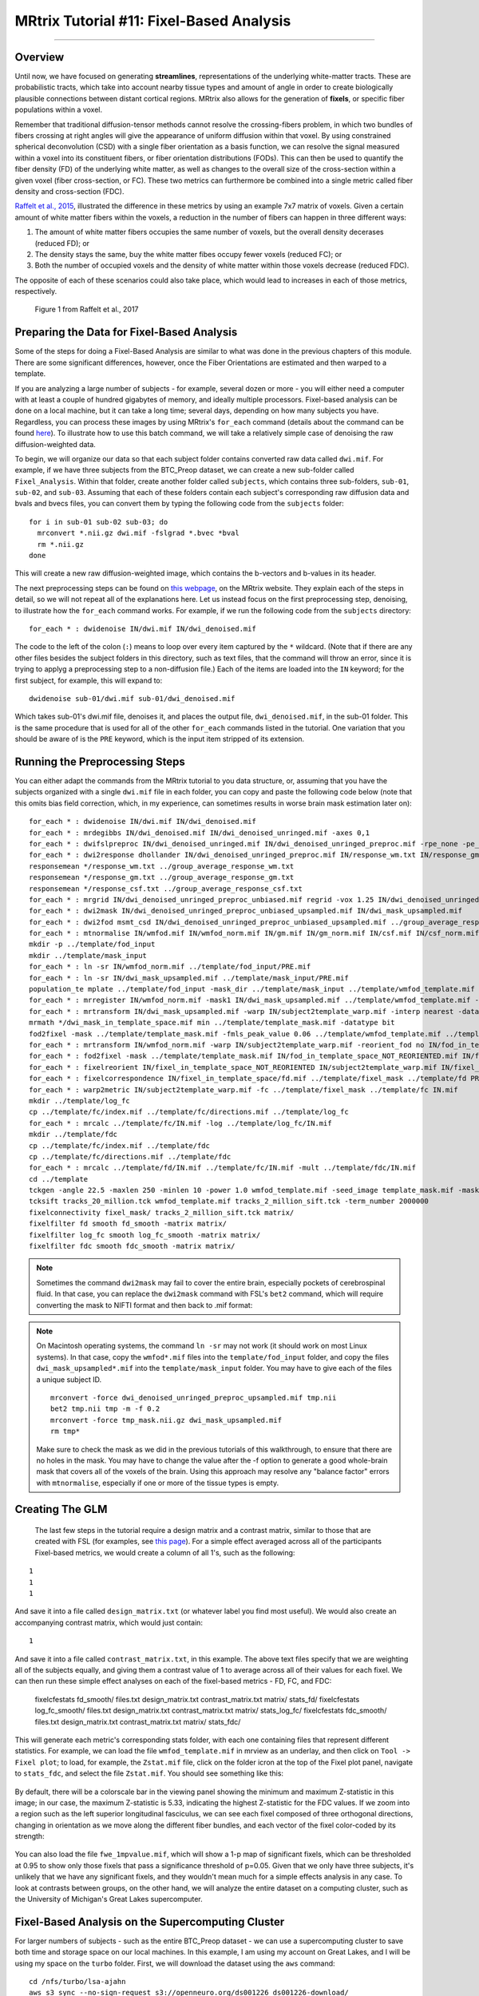 .. _MRtrix_11_FixelBasedAnalysis:


=========================================
MRtrix Tutorial #11: Fixel-Based Analysis
=========================================

--------------

Overview
********

Until now, we have focused on generating **streamlines**, representations of the underlying white-matter tracts. These are probabilistic tracts, which take into account nearby tissue types and amount of angle in order to create biologically plausible connections between distant cortical regions. MRtrix also allows for the generation of **fixels**, or specific fiber populations within a voxel.

Remember that traditional diffusion-tensor methods cannot resolve the crossing-fibers problem, in which two bundles of fibers crossing at right angles will give the appearance of uniform diffusion within that voxel. By using constrained spherical deconvolution (CSD) with a single fiber orientation as a basis function, we can resolve the signal measured within a voxel into its constituent fibers, or fiber orientation distributions (FODs). This can then be used to quantify the fiber density (FD) of the underlying white matter, as well as changes to the overall size of the cross-section within a given voxel (fiber cross-section, or FC). These two metrics can furthermore be combined into a single metric called fiber density and cross-section (FDC).

`Raffelt et al., 2015 <https://www.sciencedirect.com/science/article/pii/S1053811916304943#f0015>`__, illustrated the difference in these metrics by using an example 7x7 matrix of voxels. Given a certain amount of white matter fibers within the voxels, a reduction in the number of fibers can happen in three different ways:

1. The amount of white matter fibers occupies the same number of voxels, but the overall density decerases (reduced FD); or
2. The density stays the same, buy the white matter fibes occupy fewer voxels (reduced FC); or
3. Both the number of occupied voxels and the density of white matter within those voxels decrease (reduced FDC).

The opposite of each of these scenarios could also take place, which would lead to increases in each of those metrics, respectively.

.. figure:: 11_Raffelt_2017_Fig1.jpg

  Figure 1 from Raffelt et al., 2017


Preparing the Data for Fixel-Based Analysis
*******************************************

Some of the steps for doing a Fixel-Based Analysis are similar to what was done in the previous chapters of this module. There are some significant differences, however, once the Fiber Orientations are estimated and then warped to a template.

If you are analyzing a large number of subjects - for example, several dozen or more - you will either need a computer with at least a couple of hundred gigabytes of memory, and ideally multiple processors. Fixel-based analysis can be done on a local machine, but it can take a long time; several days, depending on how many subjects you have. Regardless, you can process these images by using MRtrix's ``for_each`` command (details about the command can be found `here <https://mrtrix.readthedocs.io/en/dev/reference/commands/for_each.html>`__). To illustrate how to use this batch command, we will take a relatively simple case of denoising the raw diffusion-weighted data.

To begin, we will organize our data so that each subject folder contains converted raw data called ``dwi.mif``. For example, if we have three subjects from the BTC_Preop dataset, we can create a new sub-folder called ``Fixel_Analysis``. Within that folder, create another folder called ``subjects``, which contains three sub-folders, ``sub-01``, ``sub-02``, and ``sub-03``. Assuming that each of these folders contain each subject's corresponding raw diffusion data and bvals and bvecs files, you can convert them by typing the following code from the ``subjects`` folder:

::

  for i in sub-01 sub-02 sub-03; do
    mrconvert *.nii.gz dwi.mif -fslgrad *.bvec *bval
    rm *.nii.gz
  done
  
This will create a new raw diffusion-weighted image, which contains the b-vectors and b-values in its header.

The next preprocessing steps can be found on `this webpage <https://mrtrix.readthedocs.io/en/latest/fixel_based_analysis/mt_fibre_density_cross-section.html>`__, on the MRtrix website. They explain each of the steps in detail, so we will not repeat all of the explanations here. Let us instead focus on the first preprocessing step, denoising, to illustrate how the ``for_each`` command works. For example, if we run the following code from the ``subjects`` directory:

::
  
  for_each * : dwidenoise IN/dwi.mif IN/dwi_denoised.mif
  
The code to the left of the colon (``:``) means to loop over every item captured by the ``*`` wildcard. (Note that if there are any other files besides the subject folders in this directory, such as text files, that the command will throw an error, since it is trying to applyg a preprocessing step to a non-diffusion file.) Each of the items are loaded into the ``IN`` keyword; for the first subject, for example, this will expand to:

::

  dwidenoise sub-01/dwi.mif sub-01/dwi_denoised.mif
  
  
Which takes sub-01's dwi.mif file, denoises it, and places the output file, ``dwi_denoised.mif``, in the sub-01 folder. This is the same procedure that is used for all of the other ``for_each`` commands listed in the tutorial. One variation that you should be aware of is the ``PRE`` keyword, which is the input item stripped of its extension.


Running the Preprocessing Steps
*******************************

You can either adapt the commands from the MRtrix tutorial to you data structure, or, assuming that you have the subjects organized with a single ``dwi.mif`` file in each folder, you can copy and paste the following code below (note that this omits bias field correction, which, in my experience, can sometimes results in worse brain mask estimation later on):

::

  for_each * : dwidenoise IN/dwi.mif IN/dwi_denoised.mif
  for_each * : mrdegibbs IN/dwi_denoised.mif IN/dwi_denoised_unringed.mif -axes 0,1
  for_each * : dwifslpreproc IN/dwi_denoised_unringed.mif IN/dwi_denoised_unringed_preproc.mif -rpe_none -pe_dir AP
  for_each * : dwi2response dhollander IN/dwi_denoised_unringed_preproc.mif IN/response_wm.txt IN/response_gm.txt IN/response_csf.txt
  responsemean */response_wm.txt ../group_average_response_wm.txt
  responsemean */response_gm.txt ../group_average_response_gm.txt
  responsemean */response_csf.txt ../group_average_response_csf.txt
  for_each * : mrgrid IN/dwi_denoised_unringed_preproc_unbiased.mif regrid -vox 1.25 IN/dwi_denoised_unringed_preproc_unbiased_upsampled.mif
  for_each * : dwi2mask IN/dwi_denoised_unringed_preproc_unbiased_upsampled.mif IN/dwi_mask_upsampled.mif
  for_each * : dwi2fod msmt_csd IN/dwi_denoised_unringed_preproc_unbiased_upsampled.mif ../group_average_response_wm.txt IN/wmfod.mif ../group_average_response_gm.txt IN/gm.mif  ../group_average_response_csf.txt IN/csf.mif -mask IN/dwi_mask_upsampled.mif
  for_each * : mtnormalise IN/wmfod.mif IN/wmfod_norm.mif IN/gm.mif IN/gm_norm.mif IN/csf.mif IN/csf_norm.mif -mask IN/dwi_mask_upsampled.mif
  mkdir -p ../template/fod_input
  mkdir ../template/mask_input
  for_each * : ln -sr IN/wmfod_norm.mif ../template/fod_input/PRE.mif
  for_each * : ln -sr IN/dwi_mask_upsampled.mif ../template/mask_input/PRE.mif
  population_te mplate ../template/fod_input -mask_dir ../template/mask_input ../template/wmfod_template.mif -voxel_size 1.25
  for_each * : mrregister IN/wmfod_norm.mif -mask1 IN/dwi_mask_upsampled.mif ../template/wmfod_template.mif -nl_warp IN/subject2template_warp.mif IN/template2subject_warp.mif
  for_each * : mrtransform IN/dwi_mask_upsampled.mif -warp IN/subject2template_warp.mif -interp nearest -datatype bit IN/dwi_mask_in_template_space.mif
  mrmath */dwi_mask_in_template_space.mif min ../template/template_mask.mif -datatype bit
  fod2fixel -mask ../template/template_mask.mif -fmls_peak_value 0.06 ../template/wmfod_template.mif ../template/fixel_mask
  for_each * : mrtransform IN/wmfod_norm.mif -warp IN/subject2template_warp.mif -reorient_fod no IN/fod_in_template_space_NOT_REORIENTED.mif
  for_each * : fod2fixel -mask ../template/template_mask.mif IN/fod_in_template_space_NOT_REORIENTED.mif IN/fixel_in_template_space_NOT_REORIENTED -afd fd.mif
  for_each * : fixelreorient IN/fixel_in_template_space_NOT_REORIENTED IN/subject2template_warp.mif IN/fixel_in_template_space
  for_each * : fixelcorrespondence IN/fixel_in_template_space/fd.mif ../template/fixel_mask ../template/fd PRE.mif
  for_each * : warp2metric IN/subject2template_warp.mif -fc ../template/fixel_mask ../template/fc IN.mif
  mkdir ../template/log_fc
  cp ../template/fc/index.mif ../template/fc/directions.mif ../template/log_fc
  for_each * : mrcalc ../template/fc/IN.mif -log ../template/log_fc/IN.mif
  mkdir ../template/fdc
  cp ../template/fc/index.mif ../template/fdc
  cp ../template/fc/directions.mif ../template/fdc
  for_each * : mrcalc ../template/fd/IN.mif ../template/fc/IN.mif -mult ../template/fdc/IN.mif
  cd ../template
  tckgen -angle 22.5 -maxlen 250 -minlen 10 -power 1.0 wmfod_template.mif -seed_image template_mask.mif -mask template_mask.mif -select 20000000 -cutoff 0.06 tracks_20_million.tck
  tcksift tracks_20_million.tck wmfod_template.mif tracks_2_million_sift.tck -term_number 2000000
  fixelconnectivity fixel_mask/ tracks_2_million_sift.tck matrix/
  fixelfilter fd smooth fd_smooth -matrix matrix/
  fixelfilter log_fc smooth log_fc_smooth -matrix matrix/
  fixelfilter fdc smooth fdc_smooth -matrix matrix/

.. note::

  Sometimes the command ``dwi2mask`` may fail to cover the entire brain, especially pockets of cerebrospinal fluid. In that case, you can replace the ``dwi2mask`` command with FSL's ``bet2`` command, which will require converting the mask to NIFTI format and then back to .mif format:
  
.. note::

  On Macintosh operating systems, the command ``ln -sr`` may not work (it should work on most Linux systems). In that case, copy the ``wmfod*.mif`` files into the ``template/fod_input`` folder, and copy the files ``dwi_mask_upsampled*.mif`` into the ``template/mask_input`` folder. You may have to give each of the files a unique subject ID.
  
  ::
  
    mrconvert -force dwi_denoised_unringed_preproc_upsampled.mif tmp.nii
    bet2 tmp.nii tmp -m -f 0.2
    mrconvert -force tmp_mask.nii.gz dwi_mask_upsampled.mif
    rm tmp*
    
  Make sure to check the mask as we did in the previous tutorials of this walkthrough, to ensure that there are no holes in the mask. You may have to change the value after the -f option to generate a good whole-brain mask that covers all of the voxels of the brain. Using this approach may resolve any "balance factor" errors with ``mtnormalise``, especially if one or more of the tissue types is empty.

Creating The GLM
****************

  The last few steps in the tutorial require a design matrix and a contrast matrix, similar to those that are created with FSL (for examples, see `this page <https://fsl.fmrib.ox.ac.uk/fsl/fslwiki/GLM>`__). For a simple effect averaged across all of the participants Fixel-based metrics, we would create a column of all 1's, such as the following:
  
::

  1
  1
  1

And save it into a file called ``design_matrix.txt`` (or whatever label you find most useful). We would also create an accompanying contrast matrix, which would just contain:

::

  1
  
And save it into a file called ``contrast_matrix.txt``, in this example. The above text files specify that we are weighting all of the subjects equally, and giving them a contrast value of 1 to average across all of their values for each fixel. We can then run these simple effect analyses on each of the fixel-based metrics - FD, FC, and FDC:


  fixelcfestats fd_smooth/ files.txt design_matrix.txt contrast_matrix.txt matrix/ stats_fd/
  fixelcfestats log_fc_smooth/ files.txt design_matrix.txt contrast_matrix.txt matrix/ stats_log_fc/
  fixelcfestats fdc_smooth/ files.txt design_matrix.txt contrast_matrix.txt matrix/ stats_fdc/
  
This will generate each metric's corresponding stats folder, with each one containing files that represent different statistics. For example, we can load the file ``wmfod_template.mif`` in mrview as an underlay, and then click on ``Tool -> Fixel plot``; to load, for example, the ``Zstat.mif`` file, click on the folder icron at the top of the Fixel plot panel, navigate to ``stats_fdc``, and select the file ``Zstat.mif``. You should see something like this:

.. figure:: 11_Zstat_FDC_Example.png

By default, there will be a colorscale bar in the viewing panel showing the minimum and maximum Z-statistic in this image; in our case, the maximum Z-statistic is 5.33, indicating the highest Z-statistic for the FDC values. If we zoom into a region such as the left superior longitudinal fasciculus, we can see each fixel composed of three orthogonal directions, changing in orientation as we move along the different fiber bundles, and each vector of the fixel color-coded by its strength:

.. figure:: 11_FDC_Directions.png

You can also load the file ``fwe_1mpvalue.mif``, which will show a 1-p map of significant fixels, which can be thresholded at 0.95 to show only those fixels that pass a significance threshold of p=0.05. Given that we only have three subjects, it's unlikely that we have any significant fixels, and they wouldn't mean much for a simple effects analysis in any case. To look at contrasts between groups, on the other hand, we will analyze the entire dataset on a computing cluster, such as the University of Michigan's Great Lakes supercomputer.


Fixel-Based Analysis on the Supercomputing Cluster
**************************************************

For larger numbers of subjects - such as the entire BTC_Preop dataset - we can use a supercomputing cluster to save both time and storage space on our local machines. In this example, I am using my account on Great Lakes, and I will be using my space on the ``turbo`` folder. First, we will download the dataset using the ``aws`` command:

::

  cd /nfs/turbo/lsa-ajahn
  aws s3 sync --no-sign-request s3://openneuro.org/ds001226 ds001226-download/
  mv ds001226-download BTC_Preop
  
We will also create a template batch script, which has the following SBATCH setup lines:

::

  #!/bin/bash
  
  #SBATCH --job-name=FBA_Template_changeme
  #SBATCH --time=24:00:00
  
  #SBATCH --nodes=1
  #SBATCH --ntasks-per-node=1
  #SBATCH --cpus-per-task=1
  #SBATCH --mem=8gb
  
  #SBATCH --account=ajahn0
  #SBATCH --partition=standard
  
  #SBATCH --mail-type=NONE
  
Many of these parameters are covered in more detail in Bennet Fauber's Supercomputing Tutorial, which can be found `here <https://justbennet.github.io/umich-cluster-neuroimaging/>`__. For now, note that we are using the ``standard`` partition, we are allocating 24 hours for this script to run, and that we will use 8gb per job that we submit. (Using too little memory can lead to errors during commands such as ``dwi2mask``.) The ``--account`` field will need to be changed to your account when you run the script.

The next few lines of code will load the modules needed for MRtrix, as well as a line of code that will be change in a for-loop:

::

  module load mrtrix fsl
  my_job_header
  cd /nfs/turbo/lsa-ajahn/BTC_Preop/changeme
  

The last string, ``changeme``, will be replaced by a ``sed`` command. For example, we can create another auxiliary script, ``submitPreprocJobs.sh``, which contains the following code:

::

  #!/bin/bash
  
  for i in `cat subjList.txt`; do sed "s|changeme|${i}|g" runDWIPreproc.sbat > tmp_${i}.sbat; done
  for i in `cat subjList.txt`; do sbatch tmp_${i}.sbat; done
  
Where ``subjList.txt`` is a list of all of the subject folders used in this experiment; you can create it by typing ``ls | grep ^sub- > subjList.txt``.

Returning to our preprocessing script, the complete file should look something like this:

::

  #!/bin/bash
  
  #SBATCH --job-name=FBA_Template_changeme
  #SBATCH --time=24:00:00
  
  #SBATCH --nodes=1
  #SBATCH --ntasks-per-node=1
  #SBATCH --cpus-per-task=1
  #SBATCH --mem=8gb
  
  #SBATCH --account=ajahn0
  #SBATCH --partition=standard
  
  #SBATCH --mail-type=NONE
  
  #----------------------
  # Load modules
  module load mrtrix fsl cuda/10.2.89
  
  #----------------------
  # Print diagnostic informatino to the job output file
  my_job_header
  
  #----------------------
  # Commands to run during job
  
  cd /nfs/turbo/lsa-ajahn/BTC_Preop/changeme
  dwidenoise -force dwi.mif dwi_denoised.mif
  mrdegibbs -force dwi_denoised.mif dwi_denoised_unringed.mif -axes 0,1
  dwifslpreproc -force dwi_denoised_unringed.mif dwi_denoised_unringed_preproc.mif -rpe_none -pe_dir AP
  dwi2response -force dhollander dwi_denoised_unringed_preproc.mif response_wm.txt response_gm.txt response_csf.txt
  mrgrid -force dwi_denoised_unringed_preproc.mif regrid -vox 1.25 dwi_denoised_unringed_preproc_upsampled.mif
  mrconvert -force dwi_denoised_unringed_preproc_upsampled.mif tmp.nii
  bet2 tmp.nii tmp -m -f 0.2
  mrconvert -force tmp_mask.nii.gz dwi_mask_upsampled.mif
  dwi2mask -force dwi_denoised_unringed_preproc_upsampled.mif dwi_mask_upsampled.mif
  dwi2fod -force msmt_csd dwi_denoised_unringed_preproc_upsampled.mif ../group_average_response_wm.txt wmfod.mif ../group_average_response_gm.txt gm.mif ../group_average_response_csf.txt csf.mif -mask dwi_mask_upsampled.mif
  mtnormalise -force wmfod.mif wmfod_norm.mif csf.mif csf_norm.mif -mask dwi_mask_upsampled.mif

Save this file as ``runDWIPreproc.sbat``. Then, create all of the individual ``.sbat`` files and submit them by typing ``bash submitPreprocJobs.sh``.


.. note::

  At this point, you should use ``mrview`` to check the results of these preprocessing steps. ``mrview`` does not work on the University of Michigan's Great Lakes computing cluster, so you will either need to download the data to your local machine that has ``mrview``, or instead you can **mount** Turbo directly onto your local machine. This allows you to look at the data without having to download it. To moutn Turbo, follow the instrucions located `here <https://arc.umich.edu/document/mounting-your-turbo-volume/>`__. In my case, I opened a new Finder window on my Macintosh machine, and in the server address field I typed ``smb://lsa-ajahn-win.turbo.storage.umich.edu/lsa-ajahn``, which created a new directory on my local machine called ``/Volumes/lsa-ajahn``. 

At this point, we will run a separate batch script, ``runPopulationTemplate.sbat``, which will create a study-specific template on which we will visualize our results. This step can take a significant amount of time, so we will increase the time limit to 300 hours:

::

  #!/bin/bash

  #----------------------------
  # Slurm variables

  #SBATCH --job-name=runDWIPreproc_changeme
  #SBATCH --time=300:00:00

  #SBATCH --nodes=1
  #SBATCH --ntasks-per-node=1
  #SBATCH --cpus-per-task=1
  #SBATCH --mem=8gb

  #SBATCH --account=fmrilab_project1
  #SBATCH --partition=standard

  #SBATCH --mail-type=NONE

  #-----------------------------
  # Load modules
  module load mrtrix fsl cuda/10.2.89

  #-----------------------------
  # Print diagnostic information to the job output file
  my_job_header

  #-----------------------------
  # Commands to run during job

  cd /nfs/turbo/lsa-ajahn/BTC_Preop/
  
  mkdir -p template/fod_input
  mkdir template/mask_input
  
  for_each `ls | grep ^sub-CON` : ln -sr IN/wmfod_norm.mif template/fod_input/PRE.mif
  for_each `ls | grep ^sub-PAT | head -11` : ln -sr IN/wmfod_norm.mif template/fod_input/PRE.mif
  for_each `ls | grep ^sub-CON` : ln -sr IN/dwi_mask_upsampled.mif template/mask_input/PRE.mif
  for_each `ls | grep ^sub-PAT | head -11` : ln -sr IN/dwi_mask_upsampled.mif template/mask_input/PRE.mif

  population_template template/fod_input -mask_dir template/mask_input/ template/wmfod_template.mif -voxel_size 1.25
  
Note that in this example we have chosen to include all 11 Control subjects, and 11 subjects from the Patient group. This is done both to balance the number of subjects from each group that are used to create the template, and also to save processing time.

When that step has finished (which may take several days), run the next section of code, ``runDWIPreproc_Phase2.sbat``, by saving the following script into your ``BTC_Preop`` directory that contains all of the subjects:

::

  #!/bin/bash

  #----------------------------
  # Slurm variables

  #SBATCH --job-name=runDWIPreproc_changeme
  #SBATCH --time=2:00:00

  #SBATCH --nodes=1
  #SBATCH --ntasks-per-node=1
  #SBATCH --cpus-per-task=1
  #SBATCH --mem=8gb

  #SBATCH --account=fmrilab_project1
  #SBATCH --partition=standard

  #SBATCH --mail-type=NONE

  #-----------------------------
  # Load modules
  module load mrtrix fsl cuda/10.2.89

  #-----------------------------
  # Print diagnostic information to the job output file
  my_job_header

  #-----------------------------
  # Commands to run during job

  cd /nfs/turbo/lsa-ajahn/BTC_Preop/changeme
  #mtnormalise -force wmfod.mif wmfod_norm.mif csf.mif csf_norm.mif -mask dwi_mask_upsampled.mif
  mrregister wmfod_norm.mif -mask1 dwi_mask_upsampled.mif ../template/wmfod_template.mif -nl_warp subject2template_warp.mif template2subject_warp.mif
  mrtransform dwi_mask_upsampled.mif -warp subject2template_warp.mif -interp nearest -datatype bit dwi_mask_in_template_space.mif
  
And then submit the scripts with the following code:

::

  for i in `cat subjList.txt`; do sed "s|changeme|${i}|g" runDWIPreproc_Phase2.sbat > tmp_${i}.sbat; done
  for i in `cat subjList.txt`; do sbatch tmp_${i}.sbat; done
  
This will register each subject's FOD image to the FOD template created above, and then warp those masks to template space. We will also need to take the intersection of all the warped masks with ``mrmath``:

::

  mrmath sub-*/dwi_mask_in_template_space.mif min template/template_mask.mif -datatype bit
  
You should then look at the overall intersected mask with mrview by typing ``mrview template/template_mask.mif``:  

.. figure:: 11_Check_Masks.png

  Intersection mask for this study. Mask sure there are no holes or gaps in the masks, and visualize the orthogonal slices by clicking on the View dropdown menu and selecting Ortho View. According to the MRtrix documentation: "It is absolutely crucial to check at this stage that the resulting template mask includes all regions of the brain that are intended to be analysed. If this is not the case, the cause will be either an individual subject mask which did not include a certain region, or the template building process or individual subject registrations having gone wrong for one or more subjects. It is advised to go back to these steps, and identify and resolve the cause of the problem before continuing any further."
  
We will then create a fixel-based mask, which should clearly show the white matter tracts of the brain:

::

  fod2fixel -mask template/template_mask.mif -fmls_peak_value 0.06 template/wmfod_template.mif template/fixel_mask
  
Also make sure to visualize the output of this step by typing:

::

  mrview template/index.mif
  
.. figure:: 11_Fixel_Mask.mif

  Fixel mask for all of the subjects. According to the MRtrix documentation: "This step ultimately determines the fixel mask in which statistical analysis will be performed, and hence also which fixels’ statistics can contribute to others via the CFE mechanism; so it may have a substantial impact on the final result. Essentially, it can be detrimental to the result if the threshold value specified via the -fmls_peak_value is too high and hence excludes genuine white matter fixels. This risk is substantially higher in voxels containing crossing fibres (and higher the more fibres are crossing in a single voxel). Even though 0.06 has been observed to be a decent default value for 3-tissue CSD population templates, it is still strongly advised to visualise the output fixel mask using mrview. Do this by opening the index.mif found in ../template/fixel_mask via the fixel plot tool. If, with respect to known or normal anatomy, fixels are missing (especially paying attention to crossing areas), regenerate the mask with a lower value supplied to the -fmls_peak_value option (of course, avoid lowering it too much, as too many false or noisy fixels may be introduced). For an adult human brain template, and using an isotropic template voxel size of 1.25 mm, it is expected to have several hundreds of thousands of fixels in the fixel mask (you can check this by mrinfo -size ../template/fixel_mask/directions.mif, and looking at the size of the image along the first dimension)." In sum, the defaults should work fine for most subjects, but you may want to change the ``-fmls_peak_value`` parameter if there are large gaps in the mask.
  
To make the data more normally distributed and thus make the parametric tests for valid, we will convert the data using a log transform:

::

  mkdir template/log_fc
  cp template/fc/index.mif template/fc/directions.mif template/log_fc
 
::

  #!/bin/bash

  #----------------------------
  # Slurm variables

  #SBATCH --job-name=runDWIPreproc_changeme
  #SBATCH --time=0:01:00

  #SBATCH --nodes=1
  #SBATCH --ntasks-per-node=1
  #SBATCH --cpus-per-task=1
  #SBATCH --mem=8gb

  #SBATCH --account=fmrilab_project1
  #SBATCH --partition=standard

  #SBATCH --mail-type=NONE

  #-----------------------------
  # Load modules
  module load mrtrix fsl cuda/10.2.89

  #-----------------------------
  # Print diagnostic information to the job output file
  my_job_header

  #-----------------------------
  # Commands to run during job

  cd /nfs/turbo/lsa-ajahn/BTC_Preop/changeme

  mrcalc ../template/fc/changeme.mif -log ../template/log_fc/changeme.mif


::

  for i in `cat subjList.txt`; do sed "s|changeme|${i}|g" runDWIPreproc_Phase4.sbat > tmp_${i}.sbat; done
  for i in `cat subjList.txt`; do sbatch tmp_${i}.sbat; done
  

To compute a measure of combined fiber density and cross-section (FDC), we will use ``mrcalc`` to multiple the individual fiber density and cross-section images together:

::

  mkdir template/fdc
  cp template/fc/index.mif template/fdc
  cp template/fc/directions.mif template/fdc
  
::

  #!/bin/bash

  #----------------------------
  # Slurm variables

  #SBATCH --job-name=runDWIPreproc_changeme
  #SBATCH --time=0:05:00

  #SBATCH --nodes=1
  #SBATCH --ntasks-per-node=1
  #SBATCH --cpus-per-task=1
  #SBATCH --mem=8gb

  #SBATCH --account=fmrilab_project1
  #SBATCH --partition=standard

  #SBATCH --mail-type=NONE

  #-----------------------------
  # Load modules
  module load mrtrix fsl cuda/10.2.89

  #-----------------------------
  # Print diagnostic information to the job output file
  my_job_header

  #-----------------------------
  # Commands to run during job

  cd /nfs/turbo/lsa-ajahn/BTC_Preop/changeme

  mrcalc ../template/fd/changeme.mif ../template/fc/changeme.mif -mult ../template/fdc/changeme.mif
  
To complete the last steps of fixel-based analysis, we will first need to create two files, ``design_matrix.txt`` and ``contrast_matrix.txt``, which represent the subjects in each group and the contrast to be performed, respectively. In this case, we have 11 control subjects and 25 patient subjects, for a total of 36 subjects; here is the content of ``design_matrix.txt``:

::

  1 0
  1 0
  1 0
  1 0
  1 0
  1 0
  1 0
  1 0
  1 0
  1 0
  1 0
  0 1
  0 1
  0 1
  0 1
  0 1
  0 1
  0 1
  0 1
  0 1
  0 1
  0 1
  0 1
  0 1
  0 1
  0 1
  0 1
  0 1
  0 1
  0 1
  0 1
  0 1
  0 1
  0 1
  0 1
  0 1
  
And the content of ``contrast_matrix.txt``:

::

  1 -1
  
Which will perform a contrast of the FDC images to generate an image showing where the FDC values are greater for the Control group compared to the Patient group.

Here is the code for the last batch job we will submit, which we will store in a script called ``runDWIPreproc_Phase6.sbat``:

::

  #!/bin/bash

  #----------------------------
  # Slurm variables

  #SBATCH --job-name=runDWIPreproc_changeme
  #SBATCH --time=200:00:00

  #SBATCH --nodes=1
  #SBATCH --ntasks-per-node=1
  #SBATCH --cpus-per-task=1
  #SBATCH --mem=8gb

  #SBATCH --account=fmrilab_project1
  #SBATCH --partition=standard

  #SBATCH --mail-type=NONE

  #-----------------------------
  # Load modules
  module load mrtrix fsl cuda/10.2.89

  #-----------------------------
  # Print diagnostic information to the job output file
  my_job_header

  #-----------------------------
  # Commands to run during job

  cd /nfs/turbo/lsa-ajahn/BTC_Preop/template

  tckgen -angle 22.5 -maxlen 250 -minlen 10 -power 1.0 wmfod_template.mif -seed_image template_mask.mif -mask template_mask.mif -select 20000000 -cutoff 0.06 tracks_20_million.tck
  tcksift tracks_20_million.tck wmfod_template.mif tracks_2_million_sift.tck -term_number 2000000

  fixelconnectivity fixel_mask/ tracks_2_million_sift.tck matrix/

  fixelfilter fd smooth fd_smooth -matrix matrix/
  fixelfilter log_fc smooth log_fc_smooth -matrix matrix/
  fixelfilter fdc smooth fdc_smooth -matrix matrix/

  fixelcfestats fd_smooth/ files.txt design_matrix.txt contrast_matrix.txt matrix/ stats_fd/
  fixelcfestats log_fc_smooth/ files.txt design_matrix.txt contrast_matrix.txt matrix/ stats_log_fc/
  fixelcfestats fdc_smooth/ files.txt design_matrix.txt contrast_matrix.txt matrix/ stats_fdc/
  
Which can be submitted by typing ``sbatch runDWIPreproc_Phase6.sbat``.

.. note::

  This last job may take a long time to finish, depending on how many streamlines you generate during ``tckgen`` and how many permutations are computed during each fo the ``fixelcfestats`` commands. You can decrease the amount of time by decreasing the number of streamlines, or by decreasing the number of permutations by using the ``-nshuffles`` option with each ``fixelcfestats`` command, and changing it from the default of 5000 to a lower number, such as 2000 or 3000. Changing these parameters can slightly decrease the accuracy of your final results, but for larger datasets the tradeoff might be worth it.

Viewing the Results
*******************

When this last phase finishes, we can visualize the results using ``mrview``. As above, I recommend using the image ``wmfod_template.mif`` as an underlay, which you can find in the ``template`` directory. You can then click on ``Tool -> Fixel Plot``, and load any of the output images generated by the ``fixelcfestats`` comands. For example, you could load the file ``fwe_1mpvalue.mif`` to display which fixels are significant; in this case, since it's a 1-p map, any fixels with a value of 0.95 or greater would pass a corrected p=0.05 threshold. The coordinates of these fixels can then be localized with your crosshairs and reported in any results tables.
